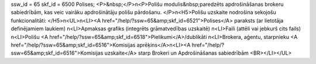 ssw_id = 65skf_id = 6500Polises;<P>&nbsp;</P>\n<P>Polišu modulis&nbsp;paredzēts apdrošināšanas brokeru sabiedrībām, kas veic vairāku apdrošinātāju polišu pārdošanu. </P>\n<H5>Polišu uzskaite nodrošina sekojošu funkcionalitāti: </H5>\n<UL>\n<LI><A href="/help/?ssw=65&amp;skf_id=6521">Polises</A> paraksts (ar lietotāja definējamiem laukiem) \n<LI>Apmaksas grafiks (integrēts grāmatvedības uzskaitē) \n<LI>Faili (attēli vai jebkurš cits fails) \n<LI>Polišu <A href="/help/?ssw=65&amp;skf_id=6518">Pielikumi</A>/dublikāti \n<LI>Brokera, aģentu, starpnieku <A href="/help/?ssw=65&amp;skf_id=6516">Komisijas aprēķins</A>\n<LI><A href="/help/?ssw=65&amp;skf_id=6516">Komisijas uzskaite</A> starp Brokeri un Apdrošināšanas sabiedrībām <BR></LI></UL>